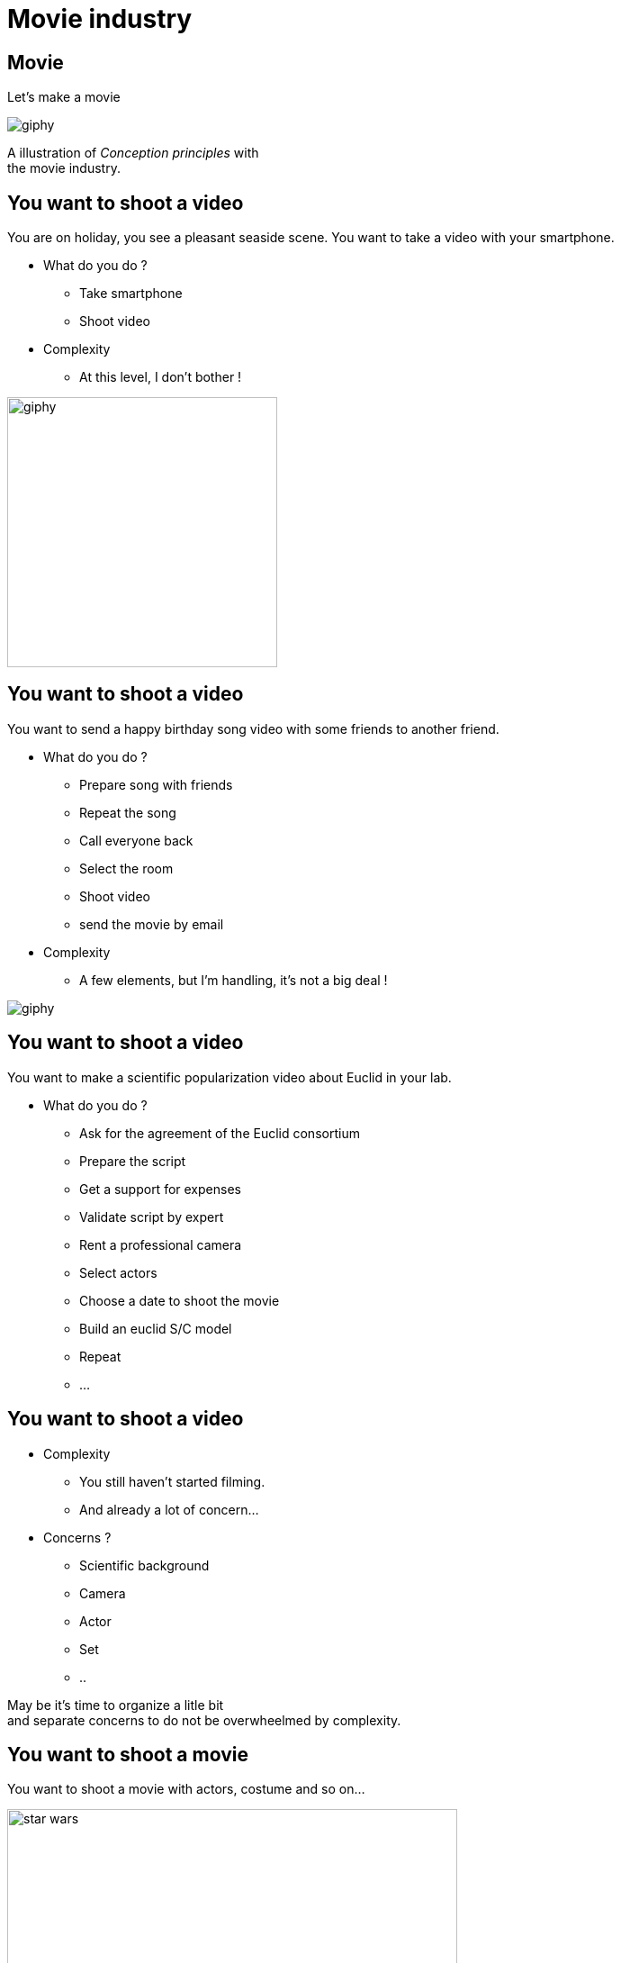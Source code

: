 = Movie industry

//tag::include[]

[%notitle]
[.center]
== Movie

[.huge]
--
Let's make a movie
--

image::https://media.giphy.com/media/7J1llSYGJhKQJpVS9V/giphy.gif[]

[.fragment]
[.big]
--
A illustration of _Conception principles_ with +
the movie industry.
--

== You want to shoot a video

[.left-column-2-3]
--
You are on holiday, you see a pleasant seaside scene.
You want to take a video with your smartphone.

* What do you do ?
[.fragment]
** Take smartphone
** Shoot video

[.fragment]
* Complexity
** At this level, I don't bother !
--

[.righ-column-1-3]
--
[.right]
image::https://media.giphy.com/media/t67IVjnTAVI64/giphy.gif[width=300]
--


== You want to shoot a video

[.left-column-2-3]
--
You want to send a happy birthday song video with some friends to another friend.

* What do you do ?
[.fragment]
** Prepare song with friends
** Repeat the song
** Call everyone back
** Select the room
** Shoot video
** send the movie by email

[.fragment]
* Complexity
** A few elements, but I'm handling, it's not a big deal !
--

[.righ-column-1-3]
--
[.right]
image::https://media.giphy.com/media/yoJC2GnSClbPOkV0eA/giphy.gif[]
--

== You want to shoot a video

[.left-column-2-3]
--
You want to make a scientific popularization video about Euclid in your lab.

* What do you do ?
[.fragment]
** Ask for the agreement of the Euclid consortium
** Prepare the script
** Get a support for expenses
** Validate script by expert
** Rent a professional camera
** Select actors
** Choose a date to shoot the movie
** Build an euclid S/C model
** Repeat
** ...
--


== You want to shoot a video

* Complexity
** You still haven't started filming.
** And already a lot of concern...

* Concerns ?
[.fragment]
** Scientific background
** Camera
** Actor
** Set
** ..

[.fragment]
--
May be it's time to organize a litle bit +
and separate concerns to do not be overwheelmed by complexity.
--

== You want to shoot a movie

You want to shoot a movie with actors, costume and so on...

[.fragment]
[.center]
image::images/marc/star_wars.jpg[width=500]


== Movie industrie

image::https://nofilmschool.com/sites/default/files/styles/article_wide/public/film-crew-positions3.png[]
//end::include[]



